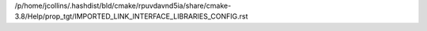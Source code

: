 /p/home/jcollins/.hashdist/bld/cmake/rpuvdavnd5ia/share/cmake-3.8/Help/prop_tgt/IMPORTED_LINK_INTERFACE_LIBRARIES_CONFIG.rst